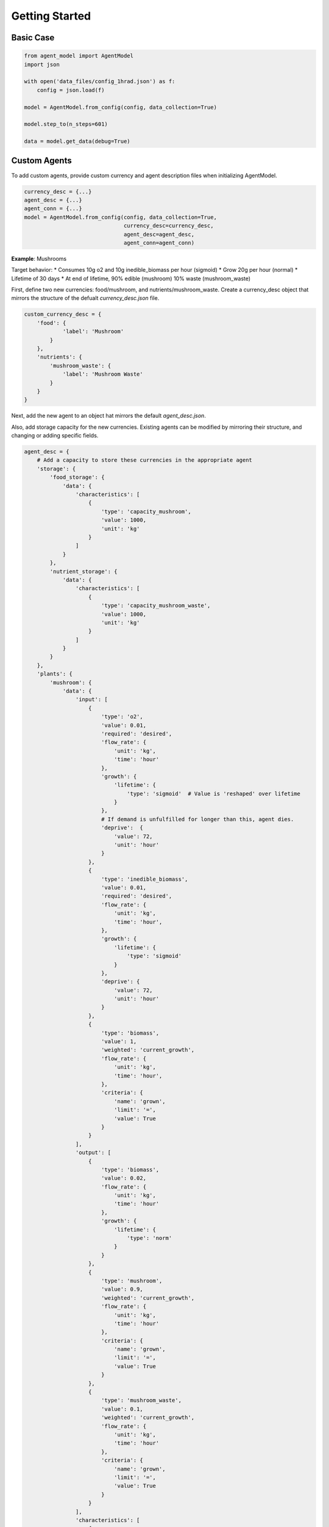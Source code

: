 ====================
Getting Started
====================

Basic Case
==========

.. code-block:: python

    from agent_model import AgentModel
    import json

    with open('data_files/config_1hrad.json') as f:
        config = json.load(f)

    model = AgentModel.from_config(config, data_collection=True)

    model.step_to(n_steps=601)

    data = model.get_data(debug=True)

Custom Agents
=============
To add custom agents, provide custom currency and agent description files
when initializing AgentModel.

.. code-block:: python

    currency_desc = {...}
    agent_desc = {...}
    agent_conn = {...}
    model = AgentModel.from_config(config, data_collection=True,
                                   currency_desc=currency_desc,
                                   agent_desc=agent_desc,
                                   agent_conn=agent_conn)

**Example**: Mushrooms

Target behavior:
* Consumes 10g o2 and 10g inedible_biomass per hour (sigmoid)
* Grow 20g per hour (normal)
* Lifetime of 30 days
* At end of lifetime, 90% edible (mushroom) 10% waste (mushroom_waste)

First, define two new currencies: food/mushroom, and nutrients/mushroom_waste.
Create a currency_desc object that mirrors the structure of the defualt
`currency_desc.json` file.

.. code-block:: python

    custom_currency_desc = {
        'food': {
                'label': 'Mushroom'
            }
        },
        'nutrients': {
            'mushroom_waste': {
                'label': 'Mushroom Waste'
            }
        }
    }

Next, add the new agent to an object hat mirrors the default `agent_desc.json`.

Also, add storage capacity for the new currencies. Existing agents can be
modified by mirroring their structure, and changing or adding specific fields.

.. code-block:: python

    agent_desc = {
        # Add a capacity to store these currencies in the appropriate agent
        'storage': {
            'food_storage': {
                'data': {
                    'characteristics': [
                        {
                            'type': 'capacity_mushroom',
                            'value': 1000,
                            'unit': 'kg'
                        }
                    ]
                }
            },
            'nutrient_storage': {
                'data': {
                    'characteristics': [
                        {
                            'type': 'capacity_mushroom_waste',
                            'value': 1000,
                            'unit': 'kg'
                        }
                    ]
                }
            }
        },
        'plants': {
            'mushroom': {
                'data': {
                    'input': [
                        {
                            'type': 'o2',
                            'value': 0.01,
                            'required': 'desired',
                            'flow_rate': {
                                'unit': 'kg',
                                'time': 'hour'
                            },
                            'growth': {
                                'lifetime': {
                                    'type': 'sigmoid'  # Value is 'reshaped' over lifetime
                                }
                            },
                            # If demand is unfulfilled for longer than this, agent dies.
                            'deprive':  {
                                'value': 72,
                                'unit': 'hour'
                            }
                        },
                        {
                            'type': 'inedible_biomass',
                            'value': 0.01,
                            'required': 'desired',
                            'flow_rate': {
                                'unit': 'kg',
                                'time': 'hour',
                            },
                            'growth': {
                                'lifetime': {
                                    'type': 'sigmoid'
                                }
                            },
                            'deprive': {
                                'value': 72,
                                'unit': 'hour'
                            }
                        },
                        {
                            'type': 'biomass',
                            'value': 1,
                            'weighted': 'current_growth',
                            'flow_rate': {
                                'unit': 'kg',
                                'time': 'hour',
                            },
                            'criteria': {
                                'name': 'grown',
                                'limit': '=',
                                'value': True
                            }
                        }
                    ],
                    'output': [
                        {
                            'type': 'biomass',
                            'value': 0.02,
                            'flow_rate': {
                                'unit': 'kg',
                                'time': 'hour'
                            },
                            'growth': {
                                'lifetime': {
                                    'type': 'norm'
                                }
                            }
                        },
                        {
                            'type': 'mushroom',
                            'value': 0.9,
                            'weighted': 'current_growth',
                            'flow_rate': {
                                'unit': 'kg',
                                'time': 'hour'
                            },
                            'criteria': {
                                'name': 'grown',
                                'limit': '=',
                                'value': True
                            }
                        },
                        {
                            'type': 'mushroom_waste',
                            'value': 0.1,
                            'weighted': 'current_growth',
                            'flow_rate': {
                                'unit': 'kg',
                                'time': 'hour'
                            },
                            'criteria': {
                                'name': 'grown',
                                'limit': '=',
                                'value': True
                            }
                        }
                    ],
                    'characteristics': [
                        {
                            'type': 'lifetime',
                            'value': 720,
                            'unit': 'hour'
                        },
                        {
                            'type': 'growth_criteria',
                            'value': 'out_biomass'
                        },
                        {
                            'type': 'capacity_biomass',
                            'value': 100,
                            'unit': 'kg'
                        }
                    ]
                }
            }
        }
    }

Then create a new agent_conn, mirroring the default `agent_conn.json`.

.. code-block:: python

    agent_conn = [
        {
            'from': 'greenhouse.o2',
            'to': 'mushroom.o2'
        },
        {
            'from': 'nutrient_storage.inedible_biomass',
            'to': 'mushroom.inedible_biomass'
        },
        {
            'from': 'mushroom.biomass',
            'to': 'mushroom.biomass'
        },
        {
            'from': 'mushroom.mushroom',
            'to': 'food_storage.mushroom',
        },
        {
            'from': 'mushroom.mushroom_waste',
            'to': 'nutrient_storage.mushroom_waste'
        }
    ]

Finally, add them to a new model.

.. code-block:: python

    from agent_model import AgentModel
    import json

    with open('data_files/config_1hrad.json') as f:
        config = json.load(f)
    config['agents']['mushroom'] = {'amount': 10}
    config['agents']['nutrient_storage']['inedible_biomass'] = 200
    model = AgentModel.from_config(config,
                                data_collection=True,
                                currency_desc=currency_desc,
                                agent_desc=agent_desc,
                                connections=agent_conn)
    model.step_to(n_steps=721)
    data = model.get_data(debug=True)

Inspect A Group
===============
Plot all elements for one group with an agent.

Available groups vary by agent based on function, and may include: growth, storage, flows, deprive

.. code-block:: python

    import matplotlib.pyplot as plt

    def plot_group(group, exclude=[], i=None, j=None):
        plt.figure(figsize=(12,6))
        length = len(next(iter(group.values())))
        i = i if i else 0
        j = j if j else length-1
        steps = [i for i in range(j-i)]
        for currency, values in group.items():
            if sum(values) == 0 or currency in exclude:
                continue
            plt.plot(steps, values[i:j], label=currency)
        plt.legend()
        plt.show()

    plot_group(data['crew_habitat_small']['storage'], exclude=['n2', 'o2'])

Inspect a Currency
==================
Plot all flows of a particular currency

.. code-block:: python

    import matplotlib.pyplot as plt

    data = model.get_data(debug=True)
    def plot_currency(data, currency, exclude=[], i=None, j=None):
        flows = {}
        length = None
        for agent_name, agent_data in data.items():
            if 'flow_records' not in agent_data:
                continue
            for currency_name, currency_data in agent_data['flow_records'].items():
                if currency_name != currency:
                    continue
                flow_records = {}
                if not length:
                    length = len(currency_data)
                for n, step in enumerate(currency_data):
                    # Steps can include records for multiple currencies,
                    # or multiple records for the same currency
                    at_least_one = False
                    for record in step:
                        if agent_name not in flows:
                            flows[agent_name] = [] + [0] * n
                        if not at_least_one:
                            at_least_one = True
                            flows[agent_name].append(-record['amount'])
                        else:
                            flows[agent_name][-1] -= record['amount']
                    if not at_least_one and agent_name in flows:
                        flows[agent_name].append(0)

        if not length:
            print("No flow records for", currency)
            return

        plt.figure(figsize=(12,6))
        i = i if i else 0
        j = j if j else length
        steps = [x for x in range(j-i)]
        for agent_name, agent_data in flows.items():
            if agent_name in exclude:
                continue
            pad_zeros = len(steps) - len(agent_data)
            if pad_zeros > 0:
                agent_data += [0] * pad_zeros
            plt.plot(steps, agent_data[i:j], label=agent_name)
        plt.legend(loc='lower right')
        plt.show()

    plot_currency(data, 'o2')
